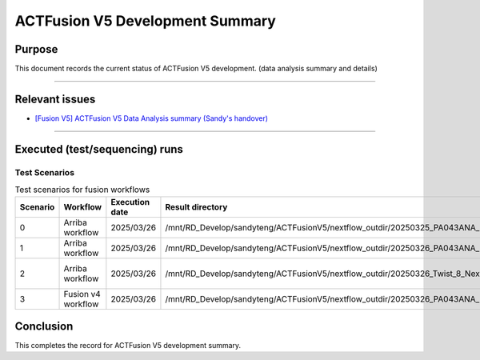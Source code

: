 =================================
ACTFusion V5 Development Summary
=================================

-----------------
Purpose
-----------------

This document records the current status of ACTFusion V5 development. (data analysis summary and details)

----

-----------------
Relevant issues
-----------------

- `[Fusion V5] ACTFusion V5 Data Analysis summary (Sandy's handover) <https://actg.atlassian.net/browse/ABIE-1033>`_

----

--------------------------------
Executed (test/sequencing) runs
--------------------------------

Test Scenarios
==============

.. list-table:: Test scenarios for fusion workflows
   :header-rows: 1
   :widths: 8 20 12 40 60

   * - Scenario
     - Workflow
     - Execution date
     - Result directory
     - Test summary

   * - 0
     - Arriba workflow
     - 2025/03/26
     - /mnt/RD_Develop/sandyteng/ACTFusionV5/nextflow_outdir/20250325_PA043ANA_IVTALL-1_arriba_test/
     - Sample for pipeline construction. See issue: `ABIE-996 <https://actg.atlassian.net/browse/ABIE-996>`_

   * - 1
     - Arriba workflow
     - 2025/03/26
     - /mnt/RD_Develop/sandyteng/ACTFusionV5/nextflow_outdir/20250326_PA043ANA_IVTRNA_arriba_test/
     - Most of the in-silico (IVT) fusions are not reported by Arriba caller.

   * - 2
     - Arriba workflow
     - 2025/03/26
     - /mnt/RD_Develop/sandyteng/ACTFusionV5/nextflow_outdir/20250326_Twist_8_NextSeq_samples_arriba_test/
     - The results (``fusions.tsv`` vs ``fusions.tsv``) are identical to /mnt/RD_Develop/sandyteng/ACTFusionV5/20250122_TwistBioscience/testresult/arriba_grch38/. Executed via Arriba’s containerized workflow.

   * - 3
     - Fusion v4 workflow
     - 2025/03/26
     - /mnt/RD_Develop/sandyteng/ACTFusionV5/nextflow_outdir/20250326_PA043ANA_IVTRNA_fusionv4_test/
     - The workflow is copied from `ACTFusion V4 (pipeline version: v0.29.0) <https://github.com/ACTGenomics/torrent_fusion_pipeline_nextflow>`_.

--------------------
Conclusion
--------------------

This completes the record for ACTFusion V5 development summary.
